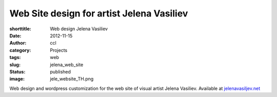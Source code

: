 Web Site design for artist Jelena Vasiliev
############################################
:shorttitle: Web design Jelena Vasiliev
:date: 2012-11-15
:author: ccl
:category: Projects
:tags: web
:slug: jelena_web_site
:status: published
:image: jele_website_TH.png

Web design and wordpress customization for the web site of visual artist Jelena Vasiliev. Available at `jelenavasiljev.net <http://jelenavasiljev.net/>`__
